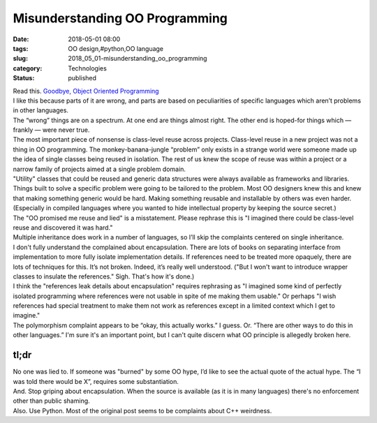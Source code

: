 Misunderstanding OO Programming
===============================

:date: 2018-05-01 08:00
:tags: OO design,#python,OO language
:slug: 2018_05_01-misunderstanding_oo_programming
:category: Technologies
:status: published

| Read this. `Goodbye, Object Oriented
  Programming <https://medium.com/@cscalfani/goodbye-object-oriented-programming-a59cda4c0e53?source=linkShare-879bf4230309-1524537370>`__
| I like this because parts of it are wrong, and parts are based on
  peculiarities of specific languages which aren’t problems in other
  languages.
| The “wrong” things are on a spectrum. At one end are things almost
  right. The other end is hoped-for things which — frankly — were never
  true.
| The most important piece of nonsense is class-level reuse across
  projects. Class-level reuse in a new project was not a thing in OO
  programming. The monkey-banana-jungle “problem” only exists in a
  strange world were someone made up the idea of single classes being
  reused in isolation. The rest of us knew the scope of reuse was within
  a project or a narrow family of projects aimed at a single problem
  domain.
| "Utility" classes that could be reused and generic data structures
  were always available as frameworks and libraries. Things built to
  solve a specific problem were going to be tailored to the problem.
  Most OO designers knew this and knew that making something generic
  would be hard. Making something reusable and installable by others was
  even harder. (Especially in compiled languages where you wanted to
  hide intellectual property by keeping the source secret.)
| The "OO promised me reuse and lied" is a misstatement. Please rephrase
  this is "I imagined there could be class-level reuse and discovered it
  was hard."
| Multiple inheritance does work in a number of languages, so I’ll skip
  the complaints centered on single inheritance.
| I don't fully understand the complained about encapsulation. There are
  lots of books on separating interface from implementation to more
  fully isolate implementation details. If references need to be treated
  more opaquely, there are lots of techniques for this. It’s not broken.
  Indeed, it’s really well understood. ("But I won't want to introduce
  wrapper classes to insulate the references." Sigh. That's how it's
  done.)
| I think the "references leak details about encapsulation" requires
  rephrasing as "I imagined some kind of perfectly isolated programming
  where references were not usable in spite of me making them usable."
  Or perhaps "I wish references had special treatment to make them not
  work as references except in a limited context which I get to
  imagine."
| The polymorphism complaint appears to be “okay, this actually works.”
   I guess. Or. “There are other ways to do this in other languages.”
  I'm sure it's an important point, but I can't quite discern what OO
  principle is allegedly broken here.

tl;dr
-----

| No one was lied to. If someone was "burned" by some OO hype, I’d like
  to see the actual quote of the actual hype. The “I was told there
  would be X”, requires some substantiation.
| And. Stop griping about encapsulation. When the source is available
  (as it is in many languages) there's no enforcement other than public
  shaming.
| Also. Use Python. Most of the original post seems to be complaints
  about C++ weirdness.





